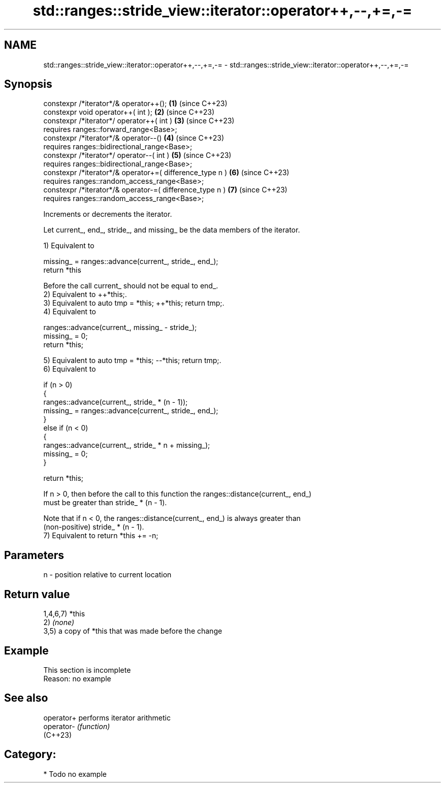 .TH std::ranges::stride_view::iterator::operator++,--,+=,-= 3 "2024.06.10" "http://cppreference.com" "C++ Standard Libary"
.SH NAME
std::ranges::stride_view::iterator::operator++,--,+=,-= \- std::ranges::stride_view::iterator::operator++,--,+=,-=

.SH Synopsis
   constexpr /*iterator*/& operator++();                   \fB(1)\fP (since C++23)
   constexpr void operator++( int );                       \fB(2)\fP (since C++23)
   constexpr /*iterator*/ operator++( int )                \fB(3)\fP (since C++23)
     requires ranges::forward_range<Base>;
   constexpr /*iterator*/& operator--()                    \fB(4)\fP (since C++23)
     requires ranges::bidirectional_range<Base>;
   constexpr /*iterator*/ operator--( int )                \fB(5)\fP (since C++23)
     requires ranges::bidirectional_range<Base>;
   constexpr /*iterator*/& operator+=( difference_type n ) \fB(6)\fP (since C++23)
     requires ranges::random_access_range<Base>;
   constexpr /*iterator*/& operator-=( difference_type n ) \fB(7)\fP (since C++23)
     requires ranges::random_access_range<Base>;

   Increments or decrements the iterator.

   Let current_, end_, stride_, and missing_ be the data members of the iterator.

   1) Equivalent to

 missing_ = ranges::advance(current_, stride_, end_);
 return *this

   Before the call current_ should not be equal to end_.
   2) Equivalent to ++*this;.
   3) Equivalent to auto tmp = *this; ++*this; return tmp;.
   4) Equivalent to

 ranges::advance(current_, missing_ - stride_);
 missing_ = 0;
 return *this;

   5) Equivalent to auto tmp = *this; --*this; return tmp;.
   6) Equivalent to

 if (n > 0)
 {
     ranges::advance(current_, stride_ * (n - 1));
     missing_ = ranges::advance(current_, stride_, end_);
 }
 else if (n < 0)
 {
     ranges::advance(current_, stride_ * n + missing_);
     missing_ = 0;
 }

 return *this;

   If n > 0, then before the call to this function the ranges::distance(current_, end_)
   must be greater than stride_ * (n - 1).

   Note that if n < 0, the ranges::distance(current_, end_) is always greater than
   (non-positive) stride_ * (n - 1).
   7) Equivalent to return *this += -n;

.SH Parameters

   n - position relative to current location

.SH Return value

   1,4,6,7) *this
   2) \fI(none)\fP
   3,5) a copy of *this that was made before the change

.SH Example

    This section is incomplete
    Reason: no example

.SH See also

   operator+ performs iterator arithmetic
   operator- \fI(function)\fP
   (C++23)

.SH Category:
     * Todo no example

